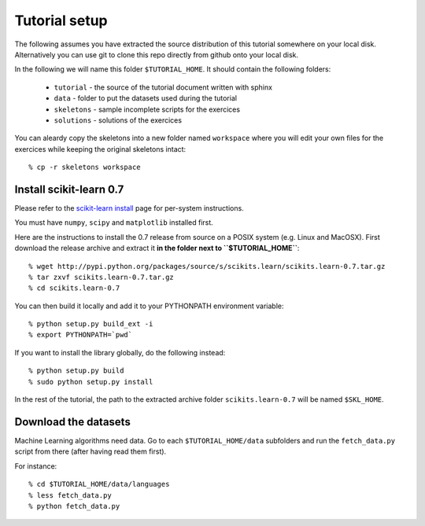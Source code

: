 Tutorial setup
==============

The following assumes you have extracted the source distribution
of this tutorial somewhere on your local disk. Alternatively you
can use git to clone this repo directly from github onto your
local disk.

In the following we will name this folder ``$TUTORIAL_HOME``. It
should contain the following folders:


  * ``tutorial`` - the source of the tutorial document written with sphinx

  * ``data`` - folder to put the datasets used during the tutorial

  * ``skeletons`` - sample incomplete scripts for the exercices

  * ``solutions`` - solutions of the exercices


You can aleardy copy the skeletons into a new folder named ``workspace``
where you will edit your own files for the exercices while keeping
the original skeletons intact::

    % cp -r skeletons workspace


Install scikit-learn 0.7
------------------------

Please refer to the `scikit-learn install`_ page for per-system instructions.

.. _`scikit-learn install`: http://scikit-learn.sourceforge.net/install.html

You must have ``numpy``, ``scipy`` and ``matplotlib`` installed first.

Here are the instructions to install the 0.7 release from source
on a POSIX system (e.g. Linux and MacOSX). First download the release
archive and extract it **in the folder next to ``$TUTORIAL_HOME``**::

    % wget http://pypi.python.org/packages/source/s/scikits.learn/scikits.learn-0.7.tar.gz
    % tar zxvf scikits.learn-0.7.tar.gz
    % cd scikits.learn-0.7

You can then build it locally and add it to your PYTHONPATH environment
variable::

    % python setup.py build_ext -i
    % export PYTHONPATH=`pwd`

If you want to install the library globally, do the following instead::

    % python setup.py build
    % sudo python setup.py install

In the rest of the tutorial, the path to the extracted archive folder
``scikits.learn-0.7`` will be named ``$SKL_HOME``.


Download the datasets
---------------------

Machine Learning algorithms need data. Go to each ``$TUTORIAL_HOME/data``
subfolders and run the ``fetch_data.py`` script from there (after
having read them first).

For instance::

    % cd $TUTORIAL_HOME/data/languages
    % less fetch_data.py
    % python fetch_data.py

